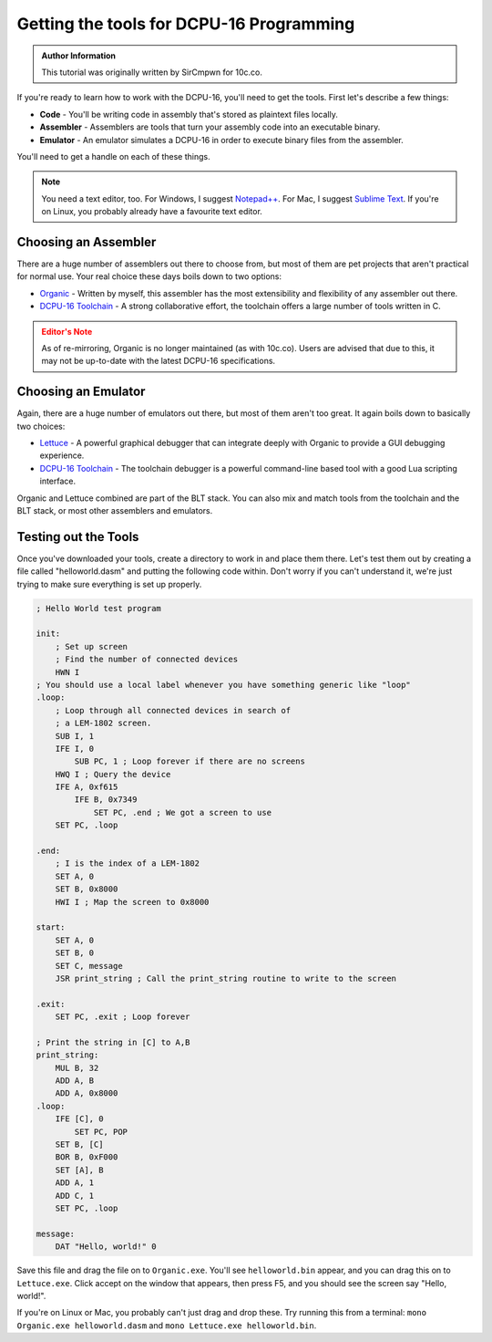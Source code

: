 Getting the tools for DCPU-16 Programming
===============================================
   
.. admonition:: Author Information
    :class: note
    
    This tutorial was originally written by SirCmpwn for 10c.co.

If you're ready to learn how to work with the DCPU-16, you'll need to get the tools.  First let's describe a few things:

* **Code** - You'll be writing code in assembly that's stored as plaintext files locally.
* **Assembler** - Assemblers are tools that turn your assembly code into an executable binary.
* **Emulator** - An emulator simulates a DCPU-16 in order to execute binary files from the assembler.

You'll need to get a handle on each of these things.

.. note::

    You need a text editor, too.  For Windows, I suggest `Notepad++ <http://notepad-plus-plus.org/>`_.  For Mac, I suggest
    `Sublime Text <http://www.sublimetext.com/>`_.  If you're on Linux, you probably already have a favourite text editor.

Choosing an Assembler
-------------------------

There are a huge number of assemblers out there to choose from, but most of them are pet projects that aren't practical for normal use. Your real choice these days boils down to two options:

* `Organic <https://github.com/0x10c-crap/Organic>`_ - Written by myself, this assembler has the most extensibility and flexibility of any assembler out there.
* `DCPU-16 Toolchain <http://dcputoolcha.in/>`_ - A strong collaborative effort, the toolchain offers a large number of tools written in C.

.. admonition:: Editor's Note
    :class: warning

    As of re-mirroring, Organic is no longer maintained (as with 10c.co).  Users are advised that due to this, it may not be up-to-date with the latest DCPU-16 specifications.

Choosing an Emulator
-------------------------

Again, there are a huge number of emulators out there, but most of them aren't too great. It again boils down to basically two choices:

* `Lettuce <https://github.com/0x10c-crap/Tomato>`_ - A powerful graphical debugger that can integrate deeply with Organic to provide a GUI debugging experience.
* `DCPU-16 Toolchain <http://dcputoolcha.in/>`_ - The toolchain debugger is a powerful command-line based tool with a good Lua scripting interface.

Organic and Lettuce combined are part of the BLT stack. You can also mix and match tools from the toolchain and the BLT stack, or most other assemblers and emulators.

Testing out the Tools
-------------------------

Once you've downloaded your tools, create a directory to work in and place them there. Let's test them out by creating a file called "helloworld.dasm" and putting the following code within. Don't worry if you can't understand it, we're just trying to make sure everything is set up properly.

.. code-block:: nasm

    ; Hello World test program

    init:
        ; Set up screen
        ; Find the number of connected devices
        HWN I
    ; You should use a local label whenever you have something generic like "loop"
    .loop:
        ; Loop through all connected devices in search of
        ; a LEM-1802 screen.
        SUB I, 1
        IFE I, 0
            SUB PC, 1 ; Loop forever if there are no screens
        HWQ I ; Query the device
        IFE A, 0xf615
            IFE B, 0x7349
                SET PC, .end ; We got a screen to use
        SET PC, .loop
        
    .end:
        ; I is the index of a LEM-1802
        SET A, 0
        SET B, 0x8000
        HWI I ; Map the screen to 0x8000
        
    start:
        SET A, 0
        SET B, 0
        SET C, message
        JSR print_string ; Call the print_string routine to write to the screen
        
    .exit:
        SET PC, .exit ; Loop forever
        
    ; Print the string in [C] to A,B
    print_string:
        MUL B, 32
        ADD A, B
        ADD A, 0x8000
    .loop:
        IFE [C], 0
            SET PC, POP
        SET B, [C]
        BOR B, 0xF000
        SET [A], B
        ADD A, 1
        ADD C, 1
        SET PC, .loop

    message:
        DAT "Hello, world!" 0

Save this file and drag the file on to ``Organic.exe``.  You'll see ``helloworld.bin`` appear, and you can drag this on to ``Lettuce.exe``.  Click accept on the window that appears, then press F5, and you should see the screen say "Hello, world!".

If you're on Linux or Mac, you probably can't just drag and drop these. Try running this from a terminal: ``mono Organic.exe helloworld.dasm`` and ``mono Lettuce.exe helloworld.bin``.

